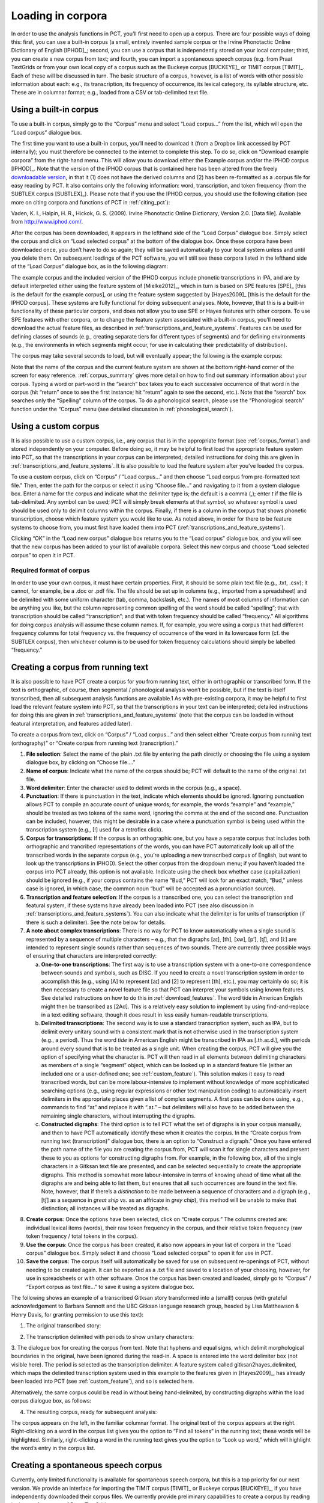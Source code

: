 .. _loading_corpora:

******************
Loading in corpora
******************

In order to use the analysis functions in PCT, you’ll first need to open
up a corpus. There are four possible ways of doing this: first, you can
use a built-in corpus (a small, entirely invented sample corpus or the
Irvine Phonotactic Online Dictionary of English [IPHOD]_;
second, you can use a corpus that is independently stored on your local
computer; third, you can create a new corpus from text; and fourth, you can
import a spontaneous speech corpus (e.g. from Praat TextGrids or from your
own local copy of a corpus such as the Buckeye corpus [BUCKEYE]_
or TIMIT corpus [TIMIT]_. Each of these will be discussed
in turn. The basic structure of a corpus, however, is a list of words
with other possible information about each: e.g., its transcription,
its frequency of occurrence, its lexical category, its syllable structure,
etc. These are in columnar format; e.g., loaded from a CSV or
tab-delimited text file.

.. _download_corpora:

Using a built-in corpus
=======================

To use a built-in corpus, simply go to the “Corpus” menu and select
“Load corpus...” from the list, which will open the “Load corpus” dialogue box.

The first time you want to use a built-in corpus, you’ll need to download it
(from a Dropbox link accessed by PCT internally); you must therefore be
connected to the internet to complete this step. To do so, click on
“Download example corpora” from the right-hand menu. This will allow
you to download either the Example corpus and/or the IPHOD corpus
[IPHOD]_. Note that the version of the IPHOD corpus that is
contained here has been altered from the freely `downloadable version
<http://www.iphod.com/>`_, in that it (1) does not have the derived columns and
(2) has been re-formatted as a .corpus file for easy reading by PCT.
It also contains only the following information: word, transcription,
and token frequency (from the SUBTLEX corpus [SUBTLEX]_).
Please note that if you use the IPHOD corpus, you should use the following
citation (see more on citing corpora and functions of PCT in :ref:`citing_pct`):

Vaden, K. I., Halpin, H. R., Hickok, G. S. (2009). Irvine Phonotactic Online
Dictionary, Version 2.0. [Data file]. Available from `http://www.iphod.com/
<http://www.iphod.com/>`_.

After the corpus has been downloaded, it appears in the lefthand side of
the “Load Corpus” dialogue box. Simply select the corpus and click on
“Load selected corpus” at the bottom of the dialogue box. Once these
corpora have been downloaded once, you don’t have to do so again; they
will be saved automatically to your local system unless and until you
delete them. On subsequent loadings of the PCT software, you will still
see these corpora listed in the lefthand side of the “Load Corpus” dialogue
box, as in the following diagram:


.. image:: static/loadcorpus.png
   :width: 90%
   :align: center

The example corpus and the included version of the IPHOD corpus include
phonetic transcriptions in IPA, and are by default interpreted either
using the feature system of [Mielke2012]_, which in turn is based on
SPE features [SPE]_ [this is the default for the example corpus], or using
the feature system suggested by [Hayes2009]_ [this is the default
for the IPHOD corpus]. These systems are fully functional for doing subsequent
analyses. Note, however, that this is a built-in functionality of these
particular corpora, and does not allow you to use SPE or Hayes features
with other corpora. To use SPE features with other corpora, or to change
the feature system associated with a built-in corpus, you’ll need to
download the actual feature files, as described in
:ref:`transcriptions_and_feature_systems`. Features can be used
for defining classes of sounds (e.g., creating separate tiers for
different types of segments) and for defining environments (e.g., the
environments in which segments might occur, for use in calculating their
predictability of distribution).

The corpus may take several seconds to load, but will eventually appear;
the following is the example corpus:

.. image:: static/loadexample.png
   :width: 90%
   :align: center

Note that the name of the corpus and the current feature system are shown
at the bottom right-hand corner of the screen for easy reference. :ref:`corpus_summary`
gives more detail on how to find out summary information about your
corpus. Typing a word or part-word in the “search” box takes you to each
successive occurrence of that word in the corpus (hit “return” once to see
the first instance; hit “return” again to see the second, etc.). Note that the
“search” box searches only the “Spelling” column of the corpus. To do a
phonological search, please use the “Phonological search” function under
the “Corpus” menu (see detailed discussion in :ref:`phonological_search`).

.. _custom_corpus:

Using a custom corpus
=====================

It is also possible to use a custom corpus, i.e., any corpus that is in
the appropriate format (see :ref:`corpus_format`) and stored independently on your
computer. Before doing so, it may be helpful to first load the appropriate
feature system into PCT, so that the transcriptions in your corpus can be
interpreted; detailed instructions for doing this are given in :ref:`transcriptions_and_feature_systems`. It is also
possible to load the feature system after you’ve loaded the corpus.

To use a custom corpus, click on “Corpus” / “Load corpus...” and then
choose “Load corpus from pre-formatted text file.” Then, enter the path
for the corpus or select it using “Choose file...” and navigating to it
from a system dialogue box. Enter a name for the corpus and indicate what
the delimiter type is; the default is a comma (,); enter `\t`
if the file is tab-delimited. Any symbol can be used; PCT will simply break
elements at that symbol, so whatever symbol is used should be used only to
delimit columns within the corpus. Finally, if there is a column in the corpus
that shows phonetic transcription, choose which feature system you would like
to use. As noted above, in order for there to be feature systems to choose from,
you must first have loaded them into PCT (:ref:`transcriptions_and_feature_systems`).

Clicking “OK” in the “Load new corpus” dialogue box returns you to the
“Load corpus” dialogue box, and you will see that the new corpus has been
added to your list of available corpora. Select this new corpus and choose
“Load selected corpus” to open it in PCT.

.. _corpus_format:

Required format of corpus
-------------------------

In order to use your own corpus, it must have certain properties.
First, it should be some plain text file (e.g., .txt, .csv); it cannot,
for example, be a .doc or .pdf file. The file should be set up in columns
(e.g., imported from a spreadsheet) and be delimited with some uniform character
(tab, comma, backslash, etc.). The names of most columns of information
can be anything you like, but the column representing common spelling of
the word should be called “spelling”; that with transcription should be
called “transcription”; and that with token frequency should be called
“frequency.” All algorithms for doing corpus analysis will assume these
column names. If, for example, you were using a corpus that had different
frequency columns for total frequency vs. the frequency of occurrence of
the word in its lowercase form (cf. the SUBTLEX corpus), then whichever
column is to be used for token frequency calculations should simply be
labelled “frequency.”

.. _running_text:

Creating a corpus from running text
===================================

It is also possible to have PCT create a corpus for you from running text,
either in orthographic or transcribed form. If the text is orthographic,
of course, then segmental / phonological analysis won’t be possible, but
if the text is itself transcribed, then all subsequent analysis functions
are available.1 As with pre-existing corpora, it may be helpful to first
load the relevant feature system into PCT, so that the transcriptions in
your text can be interpreted; detailed instructions for doing this are given
in :ref:`transcriptions_and_feature_systems` (note that the corpus can be loaded in without featural interpretation,
and features added later).

To create a corpus from text, click on “Corpus” / “Load corpus...” and
then select either “Create corpus from running text (orthography)” or
“Create corpus from running text (transcription).”

1. **File selection**: Select the name of the plain .txt file by entering the
   path directly or choosing the file using a system dialogue box,
   by clicking on “Choose file....”
2. **Name of corpus**: Indicate what the name of the corpus should be; PCT
   will default to the name of the original .txt file.
3. **Word delimiter**: Enter the character used to delimit words in the
   corpus (e.g., a space).
4. **Punctuation**: If there is punctuation in the text, indicate which
   elements should be ignored. Ignoring punctuation allows PCT to
   compile an accurate count of unique words; for example, the words
   “example” and “example,” should be treated as two tokens of the same
   word, ignoring the comma at the end of the second one. Punctuation
   can be included, however; this might be desirable in a case where a
   punctuation symbol is being used within the transcription system
   (e.g., [!] used for a retroflex click).
5. **Corpus for transcriptions**: If the corpus is an orthographic one, but
   you have a separate corpus that includes both orthographic and trancribed
   representations of the words, you can have PCT automatically look up all
   of the transcribed words in the separate corpus (e.g., you’re uploading a
   new transcribed corpus of English, but want to look up the transcriptions
   in IPHOD). Select the other corpus from the dropdown menu; if you haven’t
   loaded the corpus into PCT already, this option is not available. Indicate
   using the check box whether case (capitalization) should be ignored (e.g.,
   if your corpus contains the name “Bud,” PCT will look for an exact
   match, “Bud,” unless case is ignored, in which case, the common noun
   “bud” will be accepted as a pronunciation source).
6. **Transcription and feature selection**: If the corpus is a transcribed one,
   you can select the transcription and featural system, if these systems
   have already been loaded into PCT (see also discussion in :ref:`transcriptions_and_feature_systems`). You can
   also indicate what the delimiter is for units of transcription (if
   there is such a delimiter). See the note below for details.
7. **A note about complex transcriptions**: There is no way for PCT to know
   automatically when a single sound is represented by a sequence of
   multiple characters – e.g., that the digraphs [aɪ], [th], [xw], [p’],
   [tʃ], and [iː] are intended to represent single sounds rather than
   sequences of two sounds. There are currently three possible ways of
   ensuring that characters are interpreted correctly:

   a. **One-to-one transcriptions**: The first way is to use a transcription
      system with a one-to-one correspondence between sounds and symbols,
      such as DISC. If you need to create a novel transcription system in
      order to accomplish this (e.g., using [A] to represent [aɪ] and [2]
      to represent [th], etc.), you may certainly do so; it is then necessary
      to create a novel feature file so that PCT can interpret your symbols
      using known features. See detailed instructions on how to do this in
      :ref:`download_features`. The word tide in American English might then be transcribed as
      [2Ad]. This is a relatively easy solution to implement by using
      find-and-replace in a text editing software, though it does result
      in less easily human-readable transcriptions.
   b. **Delimited transcriptions**: The second way is to use a standard
      transcription system, such as IPA, but to delimit every unitary
      sound with a consistent mark that is not otherwise used in the
      transcription system (e.g., a period). Thus the word *tide* in
      American English might be transcribed in IPA as [.th.aɪ.d.], with
      periods around every sound that is to be treated as a single unit.
      When creating the corpus, PCT will give you the option of specifying
      what the character is. PCT will then read in all elements between
      delimiting characters as members of a single “segment” object, which
      can be looked up in a standard feature file (either an included one
      or a user-defined one; see :ref:`custom_feature`). This solution makes it easy to
      read transcribed words, but can be more labour-intensive to implement
      without knowledge of more sophisticated searching options (e.g.,
      using regular expressions or other text manipulation coding) to
      automatically insert delimiters in the appropriate places given a
      list of complex segments. A first pass can be done using, e.g.,
      commands to find “aɪ” and replace it with “.aɪ.” – but delimiters
      will also have to be added between the remaining single characters,
      without interrupting the digraphs.
   c. **Constructed digraphs**: The third option is to tell PCT what the set of
      digraphs is in your corpus manually, and then to have PCT automatically
      identify these when it creates the corpus. In the “Create corpus from
      running text (transcription)” dialogue box, there is an option to
      “Construct a digraph.” Once you have entered the path name of the
      file you are creating the corpus from, PCT will scan it for single
      characters and present these to you as options for constructing digraphs
      from. For example, in the following box, all of the single characters
      in a Gitksan text file are presented, and can be selected sequentially
      to create the appropriate digraphs. This method is somewhat more
      labour-intensive in terms of knowing ahead of time what all the
      digraphs are and being able to list them, but ensures that all
      such occurrences are found in the text file. Note, however, that
      if there’s a *distinction* to be made between a sequence of characters
      and a digraph (e.g., [tʃ] as a sequence in *great ship* vs. as an
      affricate in *grey chip*), this method will be unable to make that
      distinction; all instances will be treated as digraphs.

.. image:: static/digraph.png
   :height: 200px
   :align: center

8. **Create corpus**: Once the options have been selected, click on
   “Create corpus.” The columns created are: individual lexical items
   (words), their raw token frequency in the corpus, and their relative
   token frequency (raw token frequency / total tokens in the corpus).
9. **Use the corpus**: Once the corpus has been created, it also now appears
   in your list of corpora in the “Load corpus” dialogue box. Simply
   select it and choose “Load selected corpus” to open it for use in PCT.
10. **Save the corpus**: The corpus itself will automatically be saved for use
    on subsequent re-openings of PCT, without needing to be created again.
    It can be exported as a .txt file and saved to a location of your choosing,
    however, for use in spreadsheets or with other software. Once the corpus
    has been created and loaded, simply go to “Corpus” / “Export corpus as
    text file...” to save it using a system dialogue box.


The following shows an example of a transcribed Gitksan story transformed
into a (small!) corpus (with grateful acknowledgement to Barbara Sennott
and the UBC Gitksan language research group, headed by Lisa Matthewson &
Henry Davis, for granting permission to use this text):

1. The original transcribed story:

.. image:: static/gitksanoriginal.png
   :width: 90%
   :align: center

2. The transcription delimited with periods to show unitary characters:

.. image:: static/gitksandelimited.png
   :width: 90%
   :align: center

3. The dialogue box for creating the corpus from text. Note that hyphens
and equal signs, which delimit morphological boundaries in the original,
have been ignored during the read-in. A space is entered into the word
delimiter box (not visible here). The period is selected as the transcription
delimiter. A feature system called gitksan2hayes_delimited, which maps the
delimited transcription system used in this example to the features given
in [Hayes2009]_, has already been loaded into PCT (see :ref:`custom_feature`), and so is selected here.

.. image:: static/corpustranscribed.png
   :width: 90%
   :align: center

Alternatively, the same corpus could be read in without being hand-delimited,
by constructing digraphs within the load corpus dialogue box, as follows:

.. image:: static/corpustranscribed_digraphs.png
   :width: 90%
   :align: center

4. The resulting corpus, ready for subsequent analysis:

.. image:: static/gitksanloaded.png
   :width: 90%
   :align: center

The corpus appears on the left, in the familiar columnar format. The
original text of the corpus appears at the right. Right-clicking on
a word in the corpus list gives you the option to “Find all tokens”
in the running text; these words will be highlighted. Similarly,
right-clicking a word in the running text gives you the option to
“Look up word,” which will highlight the word’s entry in the corpus list.

.. _spontaneous:

Creating a spontaneous speech corpus
====================================

Currently, only limited functionality is available for spontaneous speech
corpora, but this is a top priority for our next version. We provide an
interface for importing the TIMIT corpus
[TIMIT]_ or Buckeye corpus [BUCKEYE]_, if you have independently
downloaded their corpus files. We currently provide preliminary
capabilities to create a corpus by reading in the text from a set of Praat TextGrids.

.. _textgrid:

Working with your own TextGrids
-------------------------------

Textgrids are automatically inspected for two kinds of tiers, words and
phones. Word tiers are ones that have some variation of "word" in them,
either plural or singular, and with any case (i.e. “Word,” “word,” and
“WORD” would all be detected). Phone tiers are ones that have a variant
of “phone,” “segment,” “transcription,” or “seg” in them. All Point Tiers
are ignored. All other interval tiers are included as word token attributes
(e.g.,  if there's a tier called “Speech style” and an interval named
“casual” extends around the word token, the word token will have an
attribute for “Speech style” with the value “casual”). If there are
multiple speakers in a text gird, PCT expects word and phone tiers for
each speaker, such as “Speaker 1 – word” and “Speaker 2 - word.”

To create a spontaneous speech corpus from TextGrids, first ensure that
your TextGrids are all located in a single directory and have the above
properties. Click on “File” / “Load corpus...” / “Import spontaneous
speech corpus.” Select the directory where your TextGrids are located,
and choose “TextGrid” as the Corpus file set up option.

Here is an example of creating a corpus based on three .TextGrid files
from the Corpus of Spontaneous Japanese [CSJ]_.

.. image:: static/importspontaneous.png
   :width: 90%
   :align: center

Once the TextGrids have been processed, they appear in a window such as
the following. The regular corpus view is in the centre, with frequency
counts aggregated over the entire set of speakers / TextGrids. Note that
the transcription column may be blank for many words; this is because in
spontaneous speech, the citation / spelled words often have multiple
different transcribed forms in the corpus itself. To see these various
transcriptions, right-click on any word in the corpus and select “List
pronunciation variants.” A new dialogue box will pop up that shows the
individual pronunciation variants that occur in the corpus for that word,
along with their token frequencies.

.. image:: static/pronunciationvariant.png
   :width: 90%
   :align: center

In this example, each TextGrid is interpreted as belonging to a different
speaker, and these individual speakers are listed on the left. Clicking
on one of the speakers shows the transcript of that speaker’s speech in
a box on the right. This is not a corpus, but rather a sequential
listing of each word that was extracted, along with the transcription
and the timestamp of the beginning of that word in the TextGrid.
Right-clicking on a word in this list will give you the option to
look up the word’s summary entry in the corpus. Right-clicking a word
in the overall corpus will give you the option to “Find all tokens” of
that word in the transcriptions, where they will simply be highlighted.

.. image:: static/spontaneouscorpus.png
   :width: 90%
   :align: center

.. _corpus_cli:

Creating a corpus file on the command line
==========================================

In order to create a corpus file on the command line, you must enter a
command in the following format into your Terminal::

   pct_corpus TEXTFILE FEATUREFILE

...where TEXTFILE is the name of your input text file and FEATUREFILE
is the name of your feature file. You may specify file names using
just the file name itself (plus extension) if your current working
directory contains the files; alternatively, you can specify the full
path to these files. Please do not mix short and full paths. You may also
use command line options to change the column delimiter character or
segment delimiter character from their defaults ('\t' and '',
respectively). Descriptions of these arguments can be viewed by
running ``pct_corpus -h`` or ``pct_corpus --help``. The help text from
this command is copied below, augmented with specifications of default values:

Positional arguments:


.. cmdoption:: -h
               --help

   Show this help message and exit

.. cmdoption:: -d DELIMITER
               --delimiter DELIMITER

   Character delimiting columns in input file, defaults to ``\t``

.. cmdoption:: -t TRANS_DELIMITER
               --trans_delimiter TRANS_DELIMITER

   Character delimiting segments in input file, defaults to the empty string


EXAMPLE:

If your pre-formatted text file is called mytext.txt and your features
are hayes.feature, and if mytext.txt uses ; as column delimiters and .
as segment delimiters, to create a corpus file, you would need to run
the following command::

   pct_corpus mytext.txt hayes.feature -d ; -t .

.. _corpus_summary:

Summary information about a corpus
==================================

Phonological CorpusTools allows you to get summary information about
your corpus at any time. To do so, go to “Corpus” / “Summary.”

1. **General information**: At the top of the “Corpus summary” dialogue box,
   you’ll see the name of the corpus, the feature system currently being
   used, and the number of words (entries) in the corpus.
2. **Inventory**: Under the “Inventory” tab, there will generally be three
   sections, “Consonants,” “Vowels,” and “Other.” (Note that this assumes
   there is an interpretable feature system being used; if not, then all
   elements in the inventory will be shown together.) Clicking the box
   next to “Consonants” will show you the current set of consonants,
   roughly arranged according to the IPA chart. Similarly, clicking the
   box next to “Vowels” will show you the current set of consonants,
   roughly arranged according to the IPA chart. Any other symbols
   (e.g., the symbol for a word boundary, #) will be shown under “Other.”

   a. **Segments**: Clicking on any individual segment in the inventory will
      display its type and token frequency in the corpus, both in terms
      of the raw number of occurrences and the percentage of occurrences.

3. **Columns**: Under the “Columns” tab, you can get information about each
   of the columns in your corpus (including any that you have added as
   tiers or other columns; see :ref:`adding_editing_word_columns_tiers`). The column labels are listed in
   the drop-down menu. Selecting any column will show you its type
   (spelling, tier, numeric, factor) and other available information.
   Tier columns (based on transcriptions) will indicate which segments
   are included in the tier. Numeric columns will indicate the range of
   values contained.

Once you are finished examining the summary information, click “Done” to exit.

.. _corpus_subset:

Subsetting a corpus
===================

It is possible to subset a corpus, creating new corpora that have only
a portion of the original corpus. For example, one might want to create
a subset of a corpus that contains only words with a frequency greater
than 1, or contains only words of a particular part of speech or that
are spoken by a particular talker (if such information is available).
The new subsetted corpus will be saved and made available to open in
PCT as simply a new corpus.

To create a subset, click on “File” / “Generate a corpus subset” and follow these steps:

1. **Name**: Enter the name for your new corpus. The default is to use the
   name of the current corpus, followed by “_subset,” but a more informative
   name (e.g., “Gitksan_nouns”) may be useful.
2. **Filters**: Click on “Add filter” to add a filter that will be used to
   subset the corpus. You can filter based on any numeric or factor tier
   / column that is part of your corpus. For a numeric column (e.g., frequency),
   you can specify that you want words that have values that are equal to,
   greater than, less than, greater than or equal to, less than or equal to,
   or not equal to any given value. For a factor column (e.g. an abstract CV
   skeleton tier), you can add as many or as few levels of the factor as you like.
3. **Multiple filters**: After a filter has been created, you can choose to
   “Add” it or “Add and create another” filter. The filters are
   cumulative; i.e., having two filters will mean that the subset
   corpus will contain items that pass through BOTH filters (rather
   than, say, either filter, or having two subsets, one for each filter).
4. **Create subset**: Once all filters have been selected, click on “Create
   subset corpus.” You will be returned to your current corpus view,
   but the subsetted corpus is available if you then go to “File” /
   “Load corpus...” – it will automatically be added to your list of
   available corpora. Note that the subset corpus will automatically
   contain any additional tiers that were created in your original
   corpus before subsetting.

.. _corpus_save:

Saving and exporting a corpus or feature file
=============================================

If “Auto-save” is on (which is the default; see :ref:`preferences`), most changes
to your corpus (adding words, tiers, etc.) will be saved automatically
and will be available the next time you load the corpus in PCT. Some
changes are not automatically saved (removing or editing word entries),
even if Auto-save is on, to prevent inadvertant loss of information.
If you have made changes that have not been automatically saved, and
then quit PCT, you will receive a warning message indicating that there
are unsaved changes. At that point, you may either choose “Don’t save”
(and therefore lose any such changes), “Save” (to save the changes in
its current state, to be used the next time it is loaded into PCT), or
“Cancel” (and return to the corpus view). It is also possible to export
the corpus as a text file (.txt), which can be opened in other software,
by selecting “File” / “Export corpus as text file” and entering the
file name and location and the column and transcription delimiters.
Similarly, the feature system can also be exported to a .txt file by
selecting “File” / “Export feature system as text file” and selecting
the file name and location and the column delimiter. See more about
the utility of doing so in :ref:`transcriptions_and_feature_systems`.

.. _preferences_and_options:

Setting preferences and options
===============================

.. _preferences:

Preferences
-----------

There are several preferences that can be set in PCT. These can be
selected by going to “Options” / “Preferences....” The following are available:

1. **Storage**:

   a. **File location**: By default, PCT will save corpus, feature, and
      result files to your local “Documents” directory, which should
      exist under the default settings on most computers. When saving
      a particular output file, you can generally specify the particular
      storage location as you are saving. However, it is also possible
      to change the default storage location by changing the file path
      in this dialogue box. You may enter the path name directly, or
      select it from a system window by selecting “Choose directory...”.
   b. **Auto-save**: By default, PCT will automatically save changes to a
      corpus (e.g., if you have updated a feature system, added a
      tier, etc.). De-select this option if you prefer to manually
      save such changes (PCT will prompt you before closing without
      saving). Changes to word entries (removing or editing a word)
      are NOT auto-saved and should be saved manually if you want them
      to be saved; again, PCT will prompt you to save in these cases
      before exiting. Once Auto-save is deselected, PCT will remember
      that this is your preference for the next time you open the software -
      it will not automatically get turned back on.

2. **Display**: By default, PCT will display three decimal places in on-screen
   results tables (e.g., when calculating predictability of distribution or
   string similarity, etc.). The number of displayed decimal places can
   be globally changed here. Note that regardless of the number specified
   here, PCT will save results to files using all of the decimal places
   it has calculated.
3. **Processing**: Some calculations consume rather a lot of computational
   resources and can be made faster by using multiprocessing. To allow
   PCT to use multiprocessing on multiple cores when that is possible,
   select this option and indicate how many cores should be used (enter
   0 to have PCT automatically use the ¾ of the number of cores available
   on your machine).

.. _warnings:

Help and warnings
-----------------

When using PCT, hovering over a dialogue box within a function will
automatically reveal quick ToolTips that give brief information about
the various aspects of the function. These can be turned on or off by
going to “Options” / “Show tooltips.”

PCT will also issue certain warnings if various parameters aren’t met.
It is possible to turn warning messages off by going to “Options” /
“Show warnings.”

.. _copy_paste:

Copying and pasting
-------------------

It is possible to highlight the cells in any table view (a corpus, a
results window, etc.) and copy / paste a tab-delimited string version
of the data into another program (e.g., a spreadsheet or text editor)
using your standard copy & paste keyboard commands (i.e., Ctrl-C and
Ctrl-V on a PC; Command-C and Command-V on a Mac).
